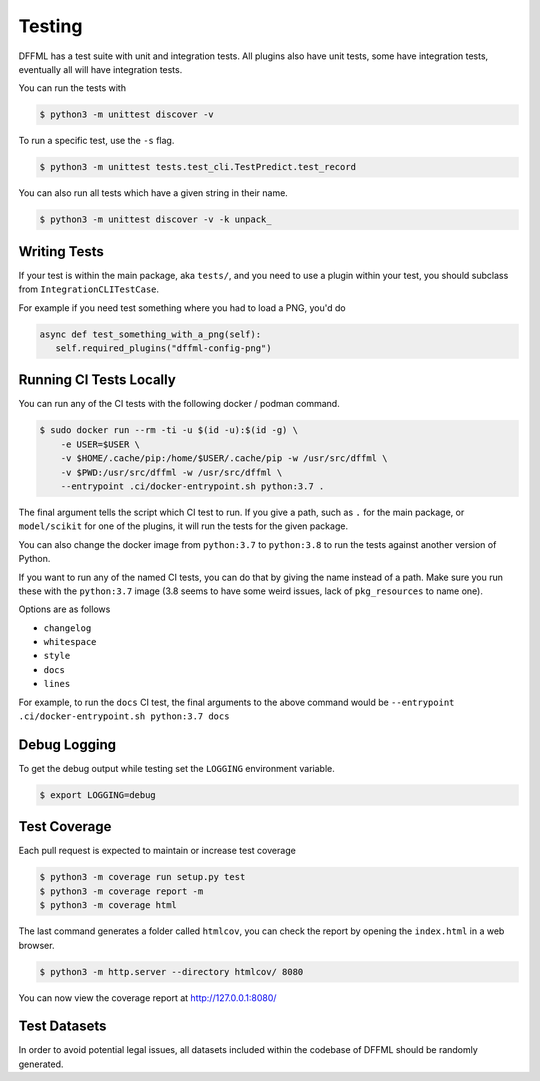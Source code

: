 Testing
=======

DFFML has a test suite with unit and integration tests. All plugins also have
unit tests, some have integration tests, eventually all will have integration
tests.

You can run the tests with

.. code-block:: console

    $ python3 -m unittest discover -v

To run a specific test, use the ``-s`` flag.

.. code-block:: console

    $ python3 -m unittest tests.test_cli.TestPredict.test_record

You can also run all tests which have a given string in their name.

.. code-block:: console

    $ python3 -m unittest discover -v -k unpack_

Writing Tests
-------------

If your test is within the main package, aka ``tests/``, and you need to use a
plugin within your test, you should subclass from ``IntegrationCLITestCase``.

For example if you need test something where you had to load a PNG, you'd do

.. code-block:: python

    async def test_something_with_a_png(self):
       self.required_plugins("dffml-config-png")

.. _running_ci_tests_locally:

Running CI Tests Locally
------------------------

You can run any of the CI tests with the following docker / podman command.

.. code-block:: console

    $ sudo docker run --rm -ti -u $(id -u):$(id -g) \
        -e USER=$USER \
        -v $HOME/.cache/pip:/home/$USER/.cache/pip -w /usr/src/dffml \
        -v $PWD:/usr/src/dffml -w /usr/src/dffml \
        --entrypoint .ci/docker-entrypoint.sh python:3.7 .

The final argument tells the script which CI test to run. If you give a path,
such as ``.`` for the main package, or ``model/scikit`` for one of the plugins,
it will run the tests for the given package.

You can also change the docker image from ``python:3.7`` to ``python:3.8`` to
run the tests against another version of Python.

If you want to run any of the named CI tests, you can do that by giving the name
instead of a path. Make sure you run these with the ``python:3.7`` image (3.8
seems to have some weird issues, lack of ``pkg_resources`` to name one).

Options are as follows

- ``changelog``

- ``whitespace``

- ``style``

- ``docs``

- ``lines``

For example, to run the ``docs`` CI test, the final arguments to the above
command would be ``--entrypoint .ci/docker-entrypoint.sh python:3.7 docs``

Debug Logging
-------------

To get the debug output while testing set the ``LOGGING`` environment variable.

.. code-block:: console

    $ export LOGGING=debug

Test Coverage
-------------

Each pull request is expected to maintain or increase test coverage

.. code-block:: console

    $ python3 -m coverage run setup.py test
    $ python3 -m coverage report -m
    $ python3 -m coverage html


The last command generates a folder called ``htmlcov``, you can check the report
by opening the ``index.html`` in a web browser.

.. code-block:: console

    $ python3 -m http.server --directory htmlcov/ 8080


You can now view the coverage report at http://127.0.0.1:8080/

Test Datasets
-------------

In order to avoid potential legal issues, all datasets included within the
codebase of DFFML should be randomly generated.
